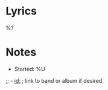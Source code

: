 * Metadata :noexport:
:PROPERTIES:
:BAND:
:ALBUM:
:STATUS: In Progress
:THEME:
:END:

#+filetags: :song:in-progress:

* Lyrics
#+BEGIN_VERSE
%?
#+END_VERSE

* Notes
- Started: %U
;; - [[id:]]  ; link to band or album if desired
